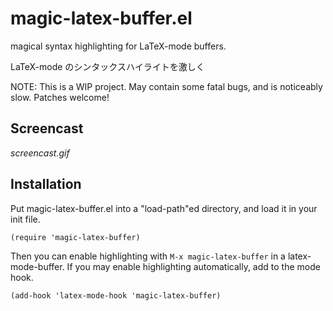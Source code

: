 * magic-latex-buffer.el

magical syntax highlighting for LaTeX-mode buffers.

LaTeX-mode のシンタックスハイライトを激しく

NOTE: This is a WIP project. May contain some fatal bugs, and is
noticeably slow. Patches welcome!

** Screencast

[[screencast.gif]]

** Installation

Put magic-latex-buffer.el into a "load-path"ed directory, and load it in your
init file.

: (require 'magic-latex-buffer)

Then you can enable highlighting with =M-x magic-latex-buffer= in a
latex-mode-buffer. If you may enable highlighting automatically, add
to the mode hook.

: (add-hook 'latex-mode-hook 'magic-latex-buffer)
